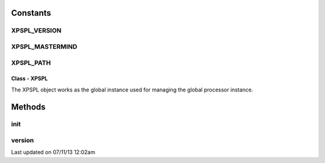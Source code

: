 .. /xpspl.php generated using docpx on 07/11/13 12:02am


Constants
---------

XPSPL_VERSION
+++++++++++++
XPSPL_MASTERMIND
++++++++++++++++
XPSPL_PATH
++++++++++
Class - XPSPL
*************

The XPSPL object works as the global instance used for managing the
global processor instance.

Methods
-------

init
++++

.. function:: init()


    Initialise the global processor instance.

    :param boolean: Store a history of all events.

    :rtype: object XPSPL\Processor



version
+++++++

.. function:: version()


    Returns the current version of XPSPL.

    :rtype: string 




Last updated on 07/11/13 12:02am